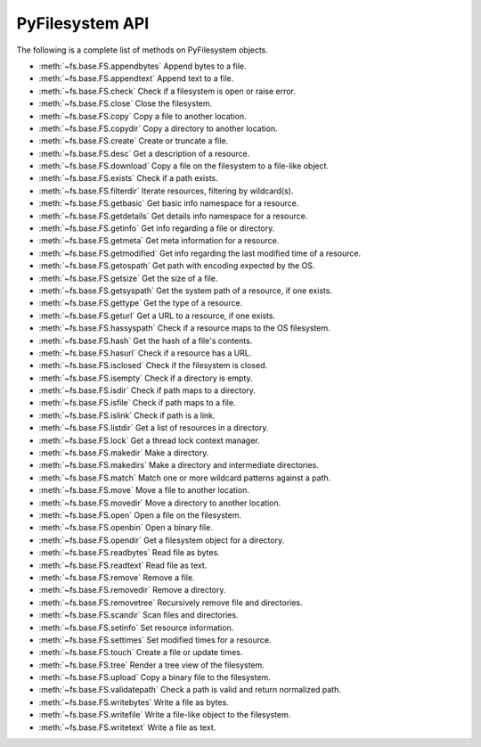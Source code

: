 .. _interface:

PyFilesystem API
----------------

The following is a complete list of methods on PyFilesystem objects.

* :meth:`~fs.base.FS.appendbytes` Append bytes to a file.
* :meth:`~fs.base.FS.appendtext` Append text to a file.
* :meth:`~fs.base.FS.check` Check if a filesystem is open or raise error.
* :meth:`~fs.base.FS.close` Close the filesystem.
* :meth:`~fs.base.FS.copy` Copy a file to another location.
* :meth:`~fs.base.FS.copydir` Copy a directory to another location.
* :meth:`~fs.base.FS.create` Create or truncate a file.
* :meth:`~fs.base.FS.desc` Get a description of a resource.
* :meth:`~fs.base.FS.download` Copy a file on the filesystem to a file-like object.
* :meth:`~fs.base.FS.exists` Check if a path exists.
* :meth:`~fs.base.FS.filterdir` Iterate resources, filtering by wildcard(s).
* :meth:`~fs.base.FS.getbasic` Get basic info namespace for a resource.
* :meth:`~fs.base.FS.getdetails` Get details info namespace for a resource.
* :meth:`~fs.base.FS.getinfo` Get info regarding a file or directory.
* :meth:`~fs.base.FS.getmeta` Get meta information for a resource.
* :meth:`~fs.base.FS.getmodified` Get info regarding the last modified time of a resource.
* :meth:`~fs.base.FS.getospath` Get path with encoding expected by the OS.
* :meth:`~fs.base.FS.getsize` Get the size of a file.
* :meth:`~fs.base.FS.getsyspath` Get the system path of a resource, if one exists.
* :meth:`~fs.base.FS.gettype` Get the type of a resource.
* :meth:`~fs.base.FS.geturl` Get a URL to a resource, if one exists.
* :meth:`~fs.base.FS.hassyspath` Check if a resource maps to the OS filesystem.
* :meth:`~fs.base.FS.hash` Get the hash of a file's contents.
* :meth:`~fs.base.FS.hasurl` Check if a resource has a URL.
* :meth:`~fs.base.FS.isclosed` Check if the filesystem is closed.
* :meth:`~fs.base.FS.isempty` Check if a directory is empty.
* :meth:`~fs.base.FS.isdir` Check if path maps to a directory.
* :meth:`~fs.base.FS.isfile` Check if path maps to a file.
* :meth:`~fs.base.FS.islink` Check if path is a link.
* :meth:`~fs.base.FS.listdir` Get a list of resources in a directory.
* :meth:`~fs.base.FS.lock` Get a thread lock context manager.
* :meth:`~fs.base.FS.makedir` Make a directory.
* :meth:`~fs.base.FS.makedirs` Make a directory and intermediate directories.
* :meth:`~fs.base.FS.match` Match one or more wildcard patterns against a path.
* :meth:`~fs.base.FS.move` Move a file to another location.
* :meth:`~fs.base.FS.movedir` Move a directory to another location.
* :meth:`~fs.base.FS.open` Open a file on the filesystem.
* :meth:`~fs.base.FS.openbin` Open a binary file.
* :meth:`~fs.base.FS.opendir` Get a filesystem object for a directory.
* :meth:`~fs.base.FS.readbytes` Read file as bytes.
* :meth:`~fs.base.FS.readtext` Read file as text.
* :meth:`~fs.base.FS.remove` Remove a file.
* :meth:`~fs.base.FS.removedir` Remove a directory.
* :meth:`~fs.base.FS.removetree` Recursively remove file and directories.
* :meth:`~fs.base.FS.scandir` Scan files and directories.
* :meth:`~fs.base.FS.setinfo` Set resource information.
* :meth:`~fs.base.FS.settimes` Set modified times for a resource.
* :meth:`~fs.base.FS.touch` Create a file or update times.
* :meth:`~fs.base.FS.tree` Render a tree view of the filesystem.
* :meth:`~fs.base.FS.upload` Copy a binary file to the filesystem.
* :meth:`~fs.base.FS.validatepath` Check a path is valid and return normalized path.
* :meth:`~fs.base.FS.writebytes` Write a file as bytes.
* :meth:`~fs.base.FS.writefile` Write a file-like object to the filesystem.
* :meth:`~fs.base.FS.writetext` Write a file as text.
